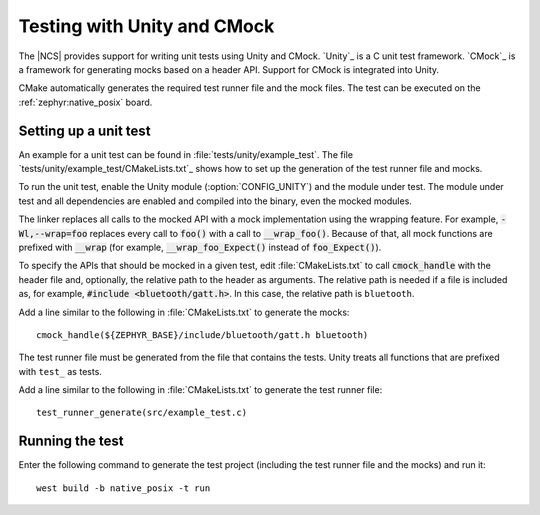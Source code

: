 .. _ug_unity_testing:

Testing with Unity and CMock
############################

The |NCS| provides support for writing unit tests using Unity and CMock.
`Unity`_ is a C unit test framework.
`CMock`_ is a framework for generating mocks based on a header API.
Support for CMock is integrated into Unity.

CMake automatically generates the required test runner file and the mock files.
The test can be executed on the :ref:`zephyr:native_posix` board.

Setting up a unit test
**********************

An example for a unit test can be found in :file:`tests/unity/example_test`.
The file `tests/unity/example_test/CMakeLists.txt`_ shows how to set up the generation of the test runner file and mocks.

To run the unit test, enable the Unity module (:option:`CONFIG_UNITY`) and the module under test.
The module under test and all dependencies are enabled and compiled into the binary, even the mocked modules.

The linker replaces all calls to the mocked API with a mock implementation using the wrapping feature.
For example, :code:`-Wl,--wrap=foo` replaces every call to :code:`foo()` with a call to :code:`__wrap_foo()`.
Because of that, all mock functions are prefixed with :code:`__wrap` (for example, :code:`__wrap_foo_Expect()` instead of :code:`foo_Expect()`).

To specify the APIs that should be mocked in a given test, edit :file:`CMakeLists.txt` to call :code:`cmock_handle` with the header file and, optionally, the relative path to the header as arguments.
The relative path is needed if a file is included as, for example, :code:`#include <bluetooth/gatt.h>`.
In this case, the relative path is ``bluetooth``.

Add a line similar to the following in :file:`CMakeLists.txt` to generate the mocks::

     cmock_handle(${ZEPHYR_BASE}/include/bluetooth/gatt.h bluetooth)

The test runner file must be generated from the file that contains the tests.
Unity treats all functions that are prefixed with ``test_`` as tests.

Add a line similar to the following in :file:`CMakeLists.txt` to generate the test runner file::

     test_runner_generate(src/example_test.c)

Running the test
****************

Enter the following command to generate the test project (including the test runner file and the mocks) and run it::

     west build -b native_posix -t run

